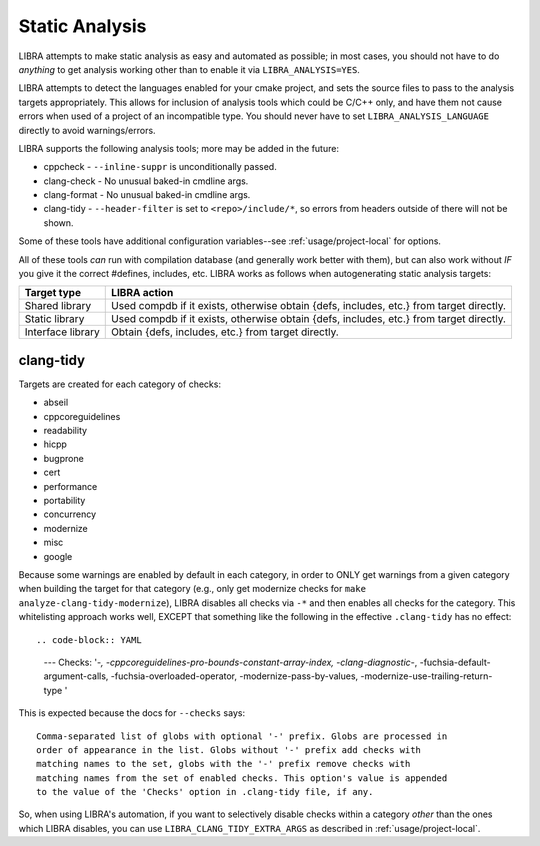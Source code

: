 .. _usage/analysis:

===============
Static Analysis
===============

LIBRA attempts to make static analysis as easy and automated as possible; in
most cases, you should not have to do *anything* to get analysis working other
than to enable it via ``LIBRA_ANALYSIS=YES``.

LIBRA attempts to detect the languages enabled for your cmake project, and sets
the source files to pass to the analysis targets appropriately. This allows for
inclusion of analysis tools which could be C/C++ only, and have them not cause
errors when used of a project of an incompatible type. You should never have to
set ``LIBRA_ANALYSIS_LANGUAGE`` directly to avoid warnings/errors.

LIBRA supports the following analysis tools; more may be added in the future:

- cppcheck - ``--inline-suppr`` is unconditionally passed.

- clang-check - No unusual baked-in cmdline args.

- clang-format - No unusual baked-in cmdline args.

- clang-tidy - ``--header-filter`` is set to ``<repo>/include/*``, so errors
  from headers outside of there will not be shown.

Some of these tools have additional configuration variables--see
:ref:`usage/project-local` for options.

All of these tools *can* run with compilation database (and generally work
better with them), but can also work without *IF* you give it the correct
#defines, includes, etc. LIBRA works as follows when autogenerating static
analysis targets:

.. list-table::
   :header-rows: 1

   * - Target type

     - LIBRA action

   * - Shared library

     - Used compdb if it exists, otherwise obtain {defs, includes, etc.} from
       target directly.

   * - Static library

     - Used compdb if it exists, otherwise obtain {defs, includes, etc.} from
       target directly.

   * - Interface library

     - Obtain {defs, includes, etc.} from target directly.

clang-tidy
==========

Targets are created for each category of checks:

- abseil

- cppcoreguidelines

- readability

- hicpp

- bugprone

- cert

- performance

- portability

- concurrency

- modernize

- misc

- google

Because some warnings are enabled by default in each category, in order to ONLY
get warnings from a given category when building the target for that category
(e.g., only get modernize checks for ``make analyze-clang-tidy-modernize``),
LIBRA disables all checks via ``-*`` and then enables all checks for the
category. This whitelisting approach works well, EXCEPT that something like the
following in the effective ``.clang-tidy`` has no effect::

.. code-block:: YAML

   ---
   Checks:
   '-*,
   -cppcoreguidelines-pro-bounds-constant-array-index,
   -clang-diagnostic-*,
   -fuchsia-default-argument-calls,
   -fuchsia-overloaded-operator,
   -modernize-pass-by-values,
   -modernize-use-trailing-return-type
   '

This is expected because the docs for ``--checks`` says::

  Comma-separated list of globs with optional '-' prefix. Globs are processed in
  order of appearance in the list. Globs without '-' prefix add checks with
  matching names to the set, globs with the '-' prefix remove checks with
  matching names from the set of enabled checks. This option's value is appended
  to the value of the 'Checks' option in .clang-tidy file, if any.

So, when using LIBRA's automation, if you want to selectively disable checks
within a category *other* than the ones which LIBRA disables, you can use
``LIBRA_CLANG_TIDY_EXTRA_ARGS`` as described in :ref:`usage/project-local`.

